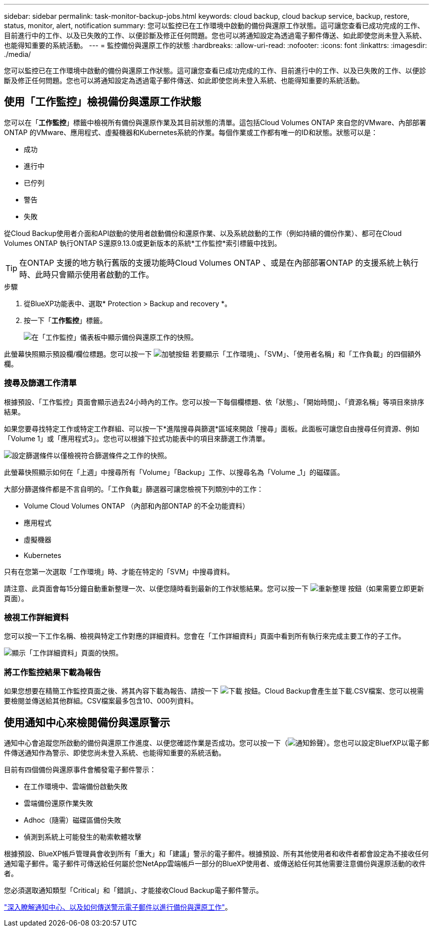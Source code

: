 ---
sidebar: sidebar 
permalink: task-monitor-backup-jobs.html 
keywords: cloud backup, cloud backup service, backup, restore, status, monitor, alert, notification 
summary: 您可以監控已在工作環境中啟動的備份與還原工作狀態。這可讓您查看已成功完成的工作、目前進行中的工作、以及已失敗的工作、以便診斷及修正任何問題。您也可以將通知設定為透過電子郵件傳送、如此即使您尚未登入系統、也能得知重要的系統活動。 
---
= 監控備份與還原工作的狀態
:hardbreaks:
:allow-uri-read: 
:nofooter: 
:icons: font
:linkattrs: 
:imagesdir: ./media/


[role="lead"]
您可以監控已在工作環境中啟動的備份與還原工作狀態。這可讓您查看已成功完成的工作、目前進行中的工作、以及已失敗的工作、以便診斷及修正任何問題。您也可以將通知設定為透過電子郵件傳送、如此即使您尚未登入系統、也能得知重要的系統活動。



== 使用「工作監控」檢視備份與還原工作狀態

您可以在「*工作監控*」標籤中檢視所有備份與還原作業及其目前狀態的清單。這包括Cloud Volumes ONTAP 來自您的VMware、內部部署ONTAP 的VMware、應用程式、虛擬機器和Kubernetes系統的作業。每個作業或工作都有唯一的ID和狀態。狀態可以是：

* 成功
* 進行中
* 已佇列
* 警告
* 失敗


從Cloud Backup使用者介面和API啟動的使用者啟動備份和還原作業、以及系統啟動的工作（例如持續的備份作業）、都可在Cloud Volumes ONTAP 執行ONTAP S還原9.13.0或更新版本的系統*工作監控*索引標籤中找到。


TIP: 在ONTAP 支援的地方執行舊版的支援功能時Cloud Volumes ONTAP 、或是在內部部署ONTAP 的支援系統上執行時、此時只會顯示使用者啟動的工作。

.步驟
. 從BlueXP功能表中、選取* Protection > Backup and recovery *。
. 按一下「*工作監控*」標籤。
+
image:screenshot_backup_job_monitor.png["在「工作監控」儀表板中顯示備份與還原工作的快照。"]



此螢幕快照顯示預設欄/欄位標題。您可以按一下 image:button_plus_sign_round.png["加號按鈕"] 若要顯示「工作環境」、「SVM」、「使用者名稱」和「工作負載」的四個額外欄。



=== 搜尋及篩選工作清單

根據預設、「工作監控」頁面會顯示過去24小時內的工作。您可以按一下每個欄標題、依「狀態」、「開始時間」、「資源名稱」等項目來排序結果。

如果您要尋找特定工作或特定工作群組、可以按一下*進階搜尋與篩選*區域來開啟「搜尋」面板。此面板可讓您自由搜尋任何資源、例如「Volume 1」或「應用程式3」。您也可以根據下拉式功能表中的項目來篩選工作清單。

image:screenshot_backup_job_monitor_filters.png["設定篩選條件以僅檢視符合篩選條件之工作的快照。"]

此螢幕快照顯示如何在「上週」中搜尋所有「Volume」「Backup」工作、以搜尋名為「Volume _1」的磁碟區。

大部分篩選條件都是不言自明的。「工作負載」篩選器可讓您檢視下列類別中的工作：

* Volume Cloud Volumes ONTAP （內部和內部ONTAP 的不全功能資料）
* 應用程式
* 虛擬機器
* Kubernetes


只有在您第一次選取「工作環境」時、才能在特定的「SVM」中搜尋資料。

請注意、此頁面會每15分鐘自動重新整理一次、以便您隨時看到最新的工作狀態結果。您可以按一下 image:button_refresh.png["重新整理"] 按鈕（如果需要立即更新頁面）。



=== 檢視工作詳細資料

您可以按一下工作名稱、檢視與特定工作對應的詳細資料。您會在「工作詳細資料」頁面中看到所有執行來完成主要工作的子工作。

image:screenshot_backup_job_monitor_details.png["顯示「工作詳細資料」頁面的快照。"]



=== 將工作監控結果下載為報告

如果您想要在精簡工作監控頁面之後、將其內容下載為報告、請按一下 image:button_download.png["下載"] 按鈕。Cloud Backup會產生並下載.CSV檔案、您可以視需要檢閱並傳送給其他群組。CSV檔案最多包含10、000列資料。



== 使用通知中心來檢閱備份與還原警示

通知中心會追蹤您所啟動的備份與還原工作進度、以便您確認作業是否成功。您可以按一下（image:icon_bell.png["通知鈴聲"]）。您也可以設定BluefXP以電子郵件傳送通知作為警示、即使您尚未登入系統、也能得知重要的系統活動。

目前有四個備份與還原事件會觸發電子郵件警示：

* 在工作環境中、雲端備份啟動失敗
* 雲端備份還原作業失敗
* Adhoc（隨需）磁碟區備份失敗
* 偵測到系統上可能發生的勒索軟體攻擊


根據預設、BlueXP帳戶管理員會收到所有「重大」和「建議」警示的電子郵件。根據預設、所有其他使用者和收件者都會設定為不接收任何通知電子郵件。電子郵件可傳送給任何屬於您NetApp雲端帳戶一部分的BlueXP使用者、或傳送給任何其他需要注意備份與還原活動的收件者。

您必須選取通知類型「Critical」和「錯誤」、才能接收Cloud Backup電子郵件警示。

https://docs.netapp.com/us-en/cloud-manager-setup-admin/task-monitor-cm-operations.html["深入瞭解通知中心、以及如何傳送警示電子郵件以進行備份與還原工作"^]。
